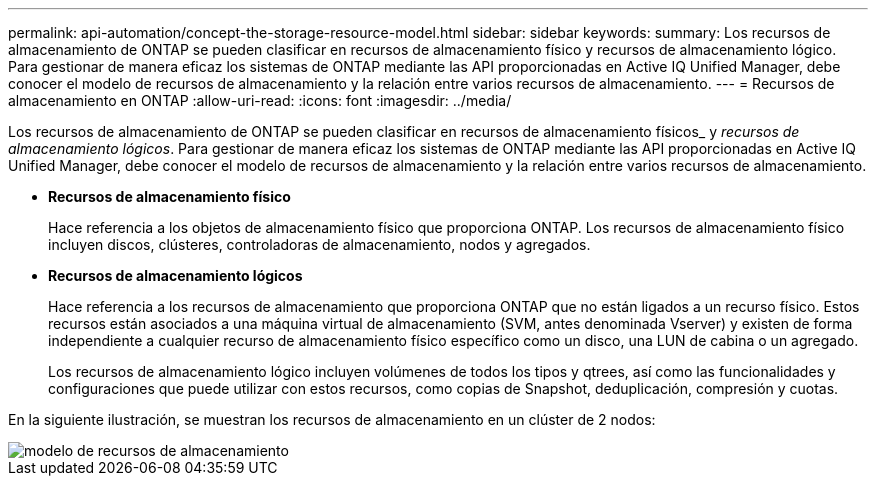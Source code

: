 ---
permalink: api-automation/concept-the-storage-resource-model.html 
sidebar: sidebar 
keywords:  
summary: Los recursos de almacenamiento de ONTAP se pueden clasificar en recursos de almacenamiento físico y recursos de almacenamiento lógico. Para gestionar de manera eficaz los sistemas de ONTAP mediante las API proporcionadas en Active IQ Unified Manager, debe conocer el modelo de recursos de almacenamiento y la relación entre varios recursos de almacenamiento. 
---
= Recursos de almacenamiento en ONTAP
:allow-uri-read: 
:icons: font
:imagesdir: ../media/


[role="lead"]
Los recursos de almacenamiento de ONTAP se pueden clasificar en recursos de almacenamiento físicos_ y _recursos de almacenamiento lógicos_. Para gestionar de manera eficaz los sistemas de ONTAP mediante las API proporcionadas en Active IQ Unified Manager, debe conocer el modelo de recursos de almacenamiento y la relación entre varios recursos de almacenamiento.

* *Recursos de almacenamiento físico*
+
Hace referencia a los objetos de almacenamiento físico que proporciona ONTAP. Los recursos de almacenamiento físico incluyen discos, clústeres, controladoras de almacenamiento, nodos y agregados.

* *Recursos de almacenamiento lógicos*
+
Hace referencia a los recursos de almacenamiento que proporciona ONTAP que no están ligados a un recurso físico. Estos recursos están asociados a una máquina virtual de almacenamiento (SVM, antes denominada Vserver) y existen de forma independiente a cualquier recurso de almacenamiento físico específico como un disco, una LUN de cabina o un agregado.

+
Los recursos de almacenamiento lógico incluyen volúmenes de todos los tipos y qtrees, así como las funcionalidades y configuraciones que puede utilizar con estos recursos, como copias de Snapshot, deduplicación, compresión y cuotas.



En la siguiente ilustración, se muestran los recursos de almacenamiento en un clúster de 2 nodos:

image::../media/storage-resource-model.gif[modelo de recursos de almacenamiento]

